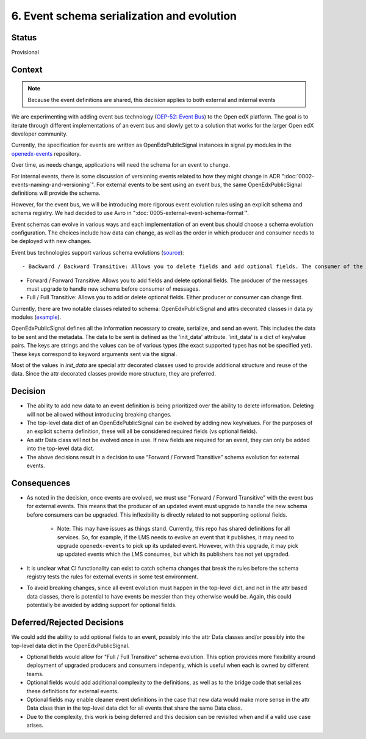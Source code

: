 6. Event schema serialization and evolution
===========================================

Status
------

Provisional

Context
-------

.. note:: Because the event definitions are shared, this decision applies to both external and internal events

We are experimenting with adding event bus technology (`OEP-52: Event Bus <https://github.com/openedx/open-edx-proposals/pull/233>`_) to the Open edX platform. The goal is to iterate through different implementations of an event bus and slowly get to a solution that works for the larger Open edX developer community.

Currently, the specification for events are written as OpenEdxPublicSignal instances in signal.py modules in the `openedx-events <https://github.com/openedx/openedx-events/blob/main/openedx_events/learning/signals.py>`_ repository.

Over time, as needs change, applications will need the schema for an event to change.

For internal events, there is some discussion of versioning events related to how they might change in ADR ":doc:`0002-events-naming-and-versioning`". For external events to be sent using an event bus, the same OpenEdxPublicSignal definitions will provide the schema.

However, for the event bus, we will be introducing more rigorous event evolution rules using an explicit schema and schema registry. We had decided to use Avro in ":doc:`0005-external-event-schema-format`".

Event schemas can evolve in various ways and each implementation of an event bus should choose a schema evolution configuration. The choices include how data can change, as well as the order in which producer and consumer needs to be deployed with new changes.

Event bus technologies support various schema evolutions (`source <https://docs.confluent.io/platform/current/schema-registry/avro.html>`_)::

- Backward / Backward Transitive: Allows you to delete fields and add optional fields. The consumer of the messages must upgrade to handle new schema before producer.

- Forward / Forward Transitive: Allows you to add fields and delete optional fields. The producer of the messages must upgrade to handle new schema before consumer of  messages.

- Full / Full Transitive: Allows you to add or delete optional fields. Either producer or consumer can change first.

Currently, there are two notable classes related to schema: OpenEdxPublicSignal and attrs decorated classes in data.py modules (`example <https://github.com/eduNEXT/openedx-events/blob/main/openedx_events/learning/data.py>`_).

OpenEdxPublicSignal defines all the information necessary to create, serialize, and send an event. This includes the data to be sent and the metadata. The data to be sent is defined as the 'init_data' attribute. 'init_data' is a dict of key/value pairs. The keys are strings and the values can be of various types (the exact supported types has not be specified yet). These keys correspond to keyword arguments sent via the signal.

Most of the values in `init_data` are special attr decorated classes used to provide additional structure and reuse of the data. Since the attr decorated classes provide more structure, they are preferred.

Decision
--------

- The ability to add new data to an event definition is being prioritized over the ability to delete information. Deleting will not be allowed without introducing breaking changes.

- The top-level data dict of an OpenEdxPublicSignal can be evolved by adding new key/values. For the purposes of an explicit schema definition, these will all be considered required fields (vs optional fields).

- An attr Data class will not be evolved once in use. If new fields are required for an event, they can only be added into the top-level data dict.

- The above decisions result in a decision to use “Forward / Forward Transitive” schema evolution for external events.

Consequences
------------

- As noted in the decision, once events are evolved, we must use "Forward / Forward Transitive" with the event bus for external events. This means that the producer of an updated event must upgrade to handle the new schema before consumers can be upgraded. This inflexibility is directly related to not supporting optional fields.

    - Note: This may have issues as things stand. Currently, this repo has shared definitions for all services. So, for example, if the LMS needs to evolve an event that it publishes, it may need to upgrade ``openedx-events`` to pick up its updated event. However, with this upgrade, it may pick up updated events which the LMS consumes, but which its publishers has not yet upgraded.

- It is unclear what CI functionality can exist to catch schema changes that break the rules before the schema registry tests the rules for external events in some test environment.

- To avoid breaking changes, since all event evolution must happen in the top-level dict, and not in the attr based data classes, there is potential to have events be messier than they otherwise would be. Again, this could potentially be avoided by adding support for optional fields.

Deferred/Rejected Decisions
---------------------------

We could add the ability to add optional fields to an event, possibly into the attr Data classes and/or possibly into the top-level data dict in the OpenEdxPublicSignal.

- Optional fields would allow for "Full / Full Transitive" schema evolution. This option provides more flexibility around deployment of upgraded producers and consumers indepently, which is useful when each is owned by different teams.

- Optional fields would add additional complexity to the definitions, as well as to the bridge code that serializes these definitions for external events.

- Optional fields may enable cleaner event definitions in the case that new data would make more sense in the attr Data class than in the top-level data dict for all events that share the same Data class.

- Due to the complexity, this work is being deferred and this decision can be revisited when and if a valid use case arises.
